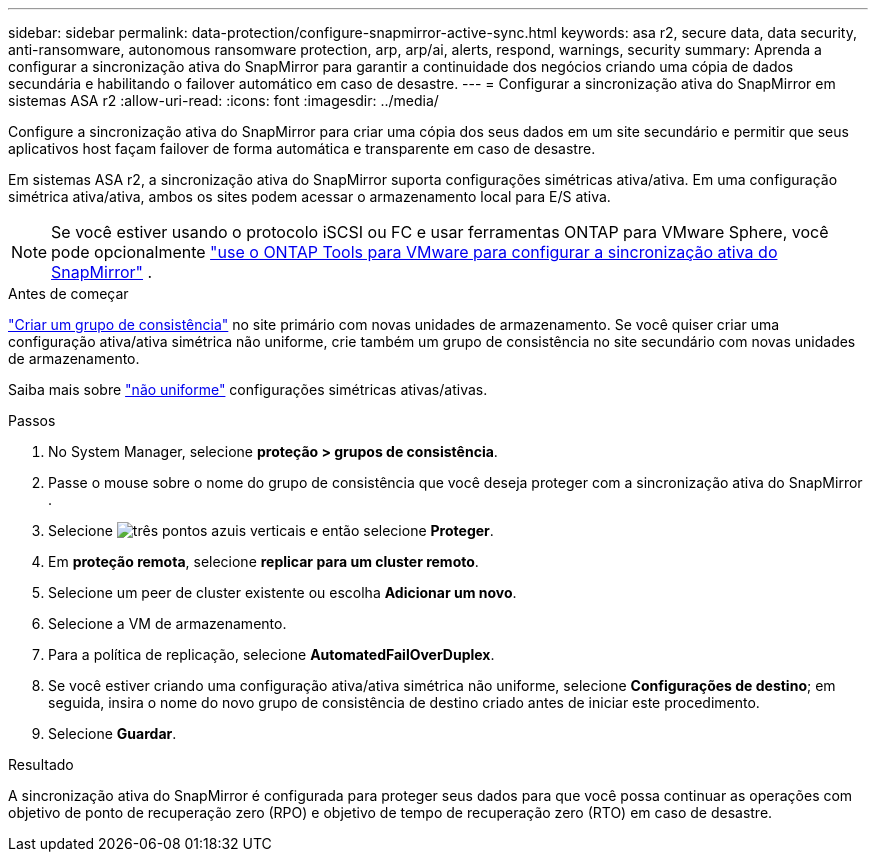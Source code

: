 ---
sidebar: sidebar 
permalink: data-protection/configure-snapmirror-active-sync.html 
keywords: asa r2, secure data, data security, anti-ransomware, autonomous ransomware protection, arp, arp/ai, alerts, respond, warnings, security 
summary: Aprenda a configurar a sincronização ativa do SnapMirror para garantir a continuidade dos negócios criando uma cópia de dados secundária e habilitando o failover automático em caso de desastre. 
---
= Configurar a sincronização ativa do SnapMirror em sistemas ASA r2
:allow-uri-read: 
:icons: font
:imagesdir: ../media/


[role="lead"]
Configure a sincronização ativa do SnapMirror para criar uma cópia dos seus dados em um site secundário e permitir que seus aplicativos host façam failover de forma automática e transparente em caso de desastre.

Em sistemas ASA r2, a sincronização ativa do SnapMirror suporta configurações simétricas ativa/ativa. Em uma configuração simétrica ativa/ativa, ambos os sites podem acessar o armazenamento local para E/S ativa.


NOTE: Se você estiver usando o protocolo iSCSI ou FC e usar ferramentas ONTAP para VMware Sphere, você pode opcionalmente link:https://docs.netapp.com/us-en/netapp-solutions/vmware/vmware-vmsc-with-smas.html["use o ONTAP Tools para VMware para configurar a sincronização ativa do SnapMirror"^] .

.Antes de começar
link:create-snapshots.html#step-1-optionally-create-a-consistency-group["Criar um grupo de consistência"] no site primário com novas unidades de armazenamento. Se você quiser criar uma configuração ativa/ativa simétrica não uniforme, crie também um grupo de consistência no site secundário com novas unidades de armazenamento.

Saiba mais sobre  https://docs.netapp.com/us-en/ontap/snapmirror-active-sync/#key-concepts["não uniforme"] configurações simétricas ativas/ativas.

.Passos
. No System Manager, selecione *proteção > grupos de consistência*.
. Passe o mouse sobre o nome do grupo de consistência que você deseja proteger com a sincronização ativa do SnapMirror .
. Selecione image:icon_kabob.gif["três pontos azuis verticais"] e então selecione *Proteger*.
. Em *proteção remota*, selecione *replicar para um cluster remoto*.
. Selecione um peer de cluster existente ou escolha *Adicionar um novo*.
. Selecione a VM de armazenamento.
. Para a política de replicação, selecione *AutomatedFailOverDuplex*.
. Se você estiver criando uma configuração ativa/ativa simétrica não uniforme, selecione *Configurações de destino*; em seguida, insira o nome do novo grupo de consistência de destino criado antes de iniciar este procedimento.
. Selecione *Guardar*.


.Resultado
A sincronização ativa do SnapMirror é configurada para proteger seus dados para que você possa continuar as operações com objetivo de ponto de recuperação zero (RPO) e objetivo de tempo de recuperação zero (RTO) em caso de desastre.
